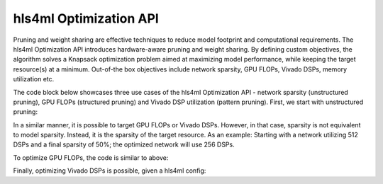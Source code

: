 ========================
hls4ml Optimization API
========================

Pruning and weight sharing are effective techniques to reduce model footprint and computational requirements. The hls4ml Optimization API introduces hardware-aware pruning and weight sharing.
By defining custom objectives, the algorithm solves a Knapsack optimization problem aimed at maximizing model performance, while keeping the target resource(s) at a minimum. Out-of-the box objectives include network sparsity, GPU FLOPs, Vivado DSPs, memory utilization etc.

The code block below showcases three use cases of the hls4ml Optimization API - network sparsity (unstructured pruning), GPU FLOPs (structured pruning) and Vivado DSP utilization (pattern pruning). First, we start with unstructured pruning:

.. code-block:: Python
    from sklearn.metrics import accuracy_score
    from tensorflow.keras.optimizers import Adam
    from tensorflow.keras.metrics import CategoricalAccuracy
    from tensorflow.keras.losses import CategoricalCrossentropy

    from hls4ml.optimization.keras import optimize_model
    from hls4ml.optimization.keras.utils import get_model_sparsity
    from hls4ml.optimization.attributes import get_attributes_from_keras_model

    from hls4ml.optimization.objectives import ParameterEstimator
    from hls4ml.optimization.scheduler import PolynomialScheduler

    # Define baseline model and load data
    # X_train, y_train = ...
    # X_val, y_val = ...
    # X_test, y_test = ...
    # baseline_model = ...

    # Evaluate baseline model
    y_baseline = baseline_model.predict(X_test)
    acc_base = accuracy_score(np.argmax(y_test, axis=1), np.argmax(y_baseline, axis=1))
    sparsity, layers = get_model_sparsity(baseline_model)
    print(f'Baseline Keras accuracy: {acc_base}')
    print(f'Baseline Keras sparsity, overall: {sparsity}')
    print(f'Baseline Keras sparsity, per-layer: {layers}')

    # Defining training parameters
    # Epochs refers to the number of maximum epochs to train a model, after imposing some sparsity
    # If the model is pre-trained, a good rule of thumb is to use between a 1/3 and 1/2 of the number of epochs used to train baseline model
    epochs = 10
    batch_size = 128
    metric = 'accuracy'
    optimizer = Adam()
    loss_fn = CategoricalCrossentropy(from_logits=True)

    # Define the metric to monitor, as well as if its increasing or decreasing
    # This disctinction allows us to optimize both regression and classification models
    # In regression, e.g. minimize validation MSE & for classification e.g. maximize accuracy
    metric, increasing = CategoricalAccuracy(), True

    # Relative tolerance (rtol) is the the relative loss in metric the optimized model is allowed to incur
    rtol = 0.975

    # A scheduler defines how the sparsity is incremented at each step
    # In this case, the maximum sparsity is 50% and it will be applied at a polynomially decreasing rate, for 10 steps
    # If the final sparsity is unspecified, it is set to 100%
    # The optimization algorithm stops either when (i) the relative drop in performance is below threshold or (ii) final sparsity reached
    scheduler = PolynomialScheduler(5, final_sparsity=0.5)

    # Get model attributes
    model_attributes = get_attributes_from_keras_model(baseline_model)

    # Optimize model
    # ParameterEstimator is the objective and, in this case, the objective is to minimize the total number of parameters
    optimized_model = optimize_model(
        baseline_model, model_attributes, ParameterEstimator, scheduler,
        X_train, y_train, X_val, y_val, batch_size, epochs, optimizer, loss_fn, metric, increasing, rtol
    )

    # Evaluate optimized model
    y_optimized = optimized_model.predict(X_test)
    acc_optimized = accuracy_score(np.argmax(y_test, axis=1), np.argmax(y_optimized, axis=1))
    sparsity, layers = get_model_sparsity(optimized_model)
    print(f'Optimized Keras accuracy: {acc_optimized}')
    print(f'Optimized Keras sparsity, overall: {sparsity}')
    print(f'Opimized Keras sparsity, per-layer: {layers}')

In a similar manner, it is possible to target GPU FLOPs or Vivado DSPs. However, in that case, sparsity is not equivalent to model sparsity.
Instead, it is the sparsity of the target resource. As an example: Starting with a network utilizing 512 DSPs and a final sparsity of 50%; the optimized network will use 256 DSPs.

To optimize GPU FLOPs, the code is similar to above:

.. code-block:: Python
    from hls4ml.optimization.objectives.gpu_objectives import GPUFLOPEstimator

    # Optimize model
    # Note the change from ParameterEstimator to GPUFLOPEstimator
    optimized_model = optimize_model(
        baseline_model, model_attributes, GPUFLOPEstimator, scheduler,
        X_train, y_train, X_val, y_val, batch_size, epochs, optimizer, loss_fn, metric, increasing, rtol
    )

    # Evaluate optimized model
    y_optimized = optimized_model.predict(X_test)
    acc_optimized = accuracy_score(np.argmax(y_test, axis=1), np.argmax(y_optimized, axis=1))
    print(f'Optimized Keras accuracy: {acc_optimized}')

    # Note the difference in total number of parameters
    # Optimizing GPU FLOPs is equivalent to removing entire structures (filters, neurons) from the network
    print(baseline_model.summary())
    print(optimized_model.summary())

Finally, optimizing Vivado DSPs is possible, given a hls4ml config:

.. code-block:: Python
    from hls4ml.utils.config import config_from_keras_model
    from hls4ml.optimization.objectives.vivado_objectives import VivadoDSPEstimator

    # Create hls4ml config
    default_reuse_factor = 4
    default_precision = 'ac_fixed<16, 6>'
    hls_config = config_from_keras_model(baseline_model, granularity='name', default_precision=default_precision, default_reuse_factor=default_reuse_factor)
    hls_config['IOType'] = 'io_parallel'

    # Optimize model
    # Note the change from ParameterEstimator to VivadoDSPEstimator
    optimized_model = optimize_model(
        baseline_model, model_attributes, VivadoDSPEstimator, scheduler,
        X_train, y_train, X_val, y_val, batch_size, epochs, optimizer, loss_fn, metric, increasing, rtol
    )
